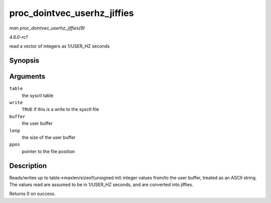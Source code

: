 
.. _API-proc-dointvec-userhz-jiffies:

============================
proc_dointvec_userhz_jiffies
============================

*man proc_dointvec_userhz_jiffies(9)*

*4.6.0-rc1*

read a vector of integers as 1/USER_HZ seconds


Synopsis
========

.. c:function:: int proc_dointvec_userhz_jiffies( struct ctl_table * table, int write, void __user * buffer, size_t * lenp, loff_t * ppos )

Arguments
=========

``table``
    the sysctl table

``write``
    ``TRUE`` if this is a write to the sysctl file

``buffer``
    the user buffer

``lenp``
    the size of the user buffer

``ppos``
    pointer to the file position


Description
===========

Reads/writes up to table->maxlen/sizeof(unsigned int) integer values from/to the user buffer, treated as an ASCII string. The values read are assumed to be in 1/USER_HZ seconds,
and are converted into jiffies.

Returns 0 on success.

